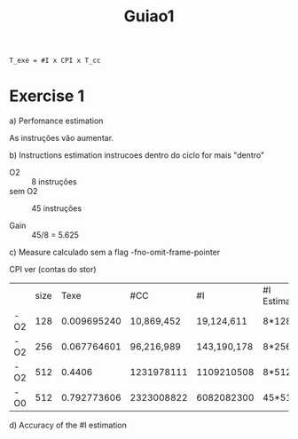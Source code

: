 #+title: Guiao1

#+begin_src latex
T_exe = #I x CPI x T_cc
#+end_src

* Exercise 1
a) Perfomance estimation

   As instruções vão aumentar.

b) Instructions estimation
 instrucoes dentro do ciclo for mais "dentro"
   - O2 :: 8 instruções
   - sem O2 :: 45 instruções

   - Gain :: 45/8 = 5.625

c) Measure
   calculado sem a flag -fno-omit-frame-pointer

   CPI ver (contas do stor)

|     | size |        Texe | #CC        | #I          | #I Estimated | Average CPI (Calculated) |
| -O2 |  128 | 0.009695240 | 10,869,452 | 19,124,611  | 8*128³       | ---                      |
| -O2 |  256 | 0.067764601 | 96,216,989 | 143,190,178 | 8*256³       | ---                      |
| -O2 |  512 |      0.4406 | 1231978111 | 1109210508  | 8*512³       | 1.2                      |
| -O0 |  512 | 0.792773606 | 2323008822 | 6082082300  | 45*512³      | 0.5                      |

d) Accuracy of the #I estimation
